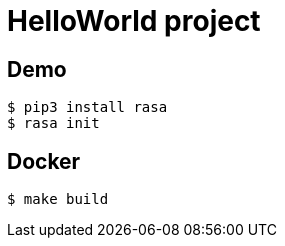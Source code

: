 = HelloWorld project

== Demo

    $ pip3 install rasa
    $ rasa init
    
== Docker

    $ make build